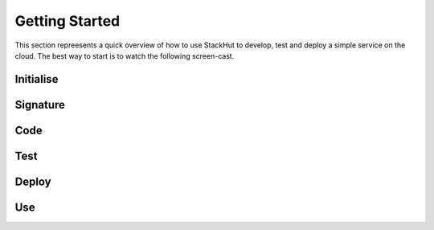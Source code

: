 Getting Started
===============

This section repreesents a quick overview of how to use StackHut to develop, test and deploy a simple service on the cloud. The best way to start is to watch the following screen-cast.


.. raw:: html

    <div style="position: relative; padding-bottom: 56.25%; height: 0; overflow: hidden; max-width: 100%; height: auto;">
        <iframe width="560" height="315" src="https://www.youtube.com/embed/Y8vBQCgA944" frameborder="0" allowfullscreen style="position: absolute; top: 0; left: 0; width: 100%; height: 100%;"></iframe>
    </div>


Initialise
----------


Signature
---------


Code
----


Test
----


Deploy
------


Use
---

